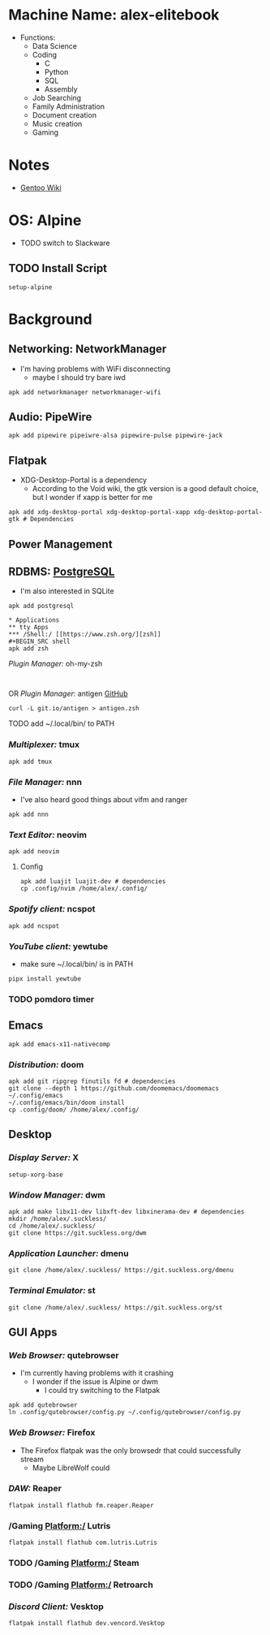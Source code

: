 * Machine Name: alex-elitebook
- Functions:
  - Data Science
  - Coding
    - C
    - Python
    - SQL
    - Assembly
  - Job Searching
  - Family Administration
  - Document creation
  - Music creation
  - Gaming
* Notes
- [[https:wiki.gentoo.org][Gentoo Wiki]]

* OS: Alpine
- TODO switch to Slackware
** TODO Install Script
#+BEGIN_SRC
setup-alpine
#+END_SRC
* Background
** Networking: NetworkManager
- I'm having problems with WiFi disconnecting
  - maybe I should try bare iwd
#+BEGIN_SRC shell
apk add networkmanager networkmanager-wifi
#+END_SRC
** Audio: PipeWire
#+BEGIN_SRC shell
apk add pipewire pipeiwre-alsa pipewire-pulse pipewire-jack
#+END_SRC
** Flatpak
- XDG-Desktop-Portal is a dependency
  - According to the Void wiki, the gtk version is a good default choice, but I wonder if xapp is better for me
#+BEGIN_SRC shell
apk add xdg-desktop-portal xdg-desktop-portal-xapp xdg-desktop-portal-gtk # Dependencies
#+END_SRC
** Power Management
** RDBMS: [[https://postgresql.org/docs/current][PostgreSQL]]
- I'm also interested in SQLite
#+BEGIN_SRC shell
apk add postgresql

* Applications
** tty Apps
*** /Shell:/ [[https://www.zsh.org/][zsh]]
#+BEGIN_SRC shell
apk add zsh
#+END_SRC
**** /Plugin Manager:/ oh-my-zsh
#+BEGIN_SRC shell

#+END_SRC
**** OR /Plugin Manager:/ antigen [[github:zsh-users/antigen][GitHub]]
#+BEGIN_SRC shell
curl -L git.io/antigen > antigen.zsh
#+END_SRC
**** TODO add ~/.local/bin/ to PATH
*** /Multiplexer:/ tmux
#+BEGIN_SRC shell
apk add tmux
#+END_SRC
*** /File Manager:/ nnn
- I've also heard good things about vifm and ranger
#+BEGIN_SRC shell
apk add nnn
#+END_SRC
*** /Text Editor:/ neovim
#+BEGIN_SRC shell
apk add neovim
#+END_SRC
**** Config
#+BEGIN_SRC shell
apk add luajit luajit-dev # dependencies
cp .config/nvim /home/alex/.config/
#+END_SRC
*** /Spotify client:/ ncspot
#+BEGIN_SRC shell
apk add ncspot
#+END_SRC
*** /YouTube client:/ yewtube
- make sure ~/.local/bin/ is in PATH
#+BEGIN_SRC shell
pipx install yewtube
#+END_SRC
*** TODO pomdoro timer
** Emacs
#+BEGIN_SRC shell
apk add emacs-x11-nativecomp
#+END_SRC
*** /Distribution:/ doom
#+BEGIN_SRC shell
apk add git ripgrep finutils fd # dependencies
git clone --depth 1 https://github.com/doomemacs/doomemacs ~/.config/emacs
~/.config/emacs/bin/doom install
cp .config/doom/ /home/alex/.config/
#+END_SRC
** Desktop
*** /Display Server:/ X
#+BEGIN_SRC shell
setup-xorg-base
#+END_SRC
*** /Window Manager:/ dwm
#+BEGIN_SRC shell
apk add make libx11-dev libxft-dev libxinerama-dev # dependencies
mkdir /home/alex/.suckless/
cd /home/alex/.suckless/
git clone https://git.suckless.org/dwm
#+END_SRC
*** /Application Launcher:/ dmenu
#+BEGIN_SRC shell
git clone /home/alex/.suckless/ https://git.suckless.org/dmenu
#+END_SRC
*** /Terminal Emulator:/ st
#+BEGIN_SRC shell
git clone /home/alex/.suckless/ https://git.suckless.org/st
#+END_SRC
** GUI Apps
*** /Web Browser:/ qutebrowser
- I'm currently having problems with it crashing
  - I wonder if the issue is Alpine or dwm
    - I could try switching to the Flatpak
#+BEGIN_SRC shell
apk add qutebrowser
ln .config/qutebrowser/config.py ~/.config/qutebrowser/config.py
#+END_SRC
*** /Web Browser:/ Firefox
- The Firefox flatpak was the only browsedr that could successfully stream
  - Maybe LibreWolf could
*** /DAW:/ Reaper
#+BEGIN_SRC shell
flatpak install flathub fm.reaper.Reaper
#+END_SRC
*** /Gaming Platform:/ Lutris
#+BEGIN_SRC shell
flatpak install flathub com.lutris.Lutris
#+END_SRC
*** TODO /Gaming Platform:/ Steam
*** TODO /Gaming Platform:/ Retroarch
*** /Discord Client:/ Vesktop
#+BEGIN_SRC shell
flatpak install flathub dev.vencord.Vesktop
#+END_SRC
